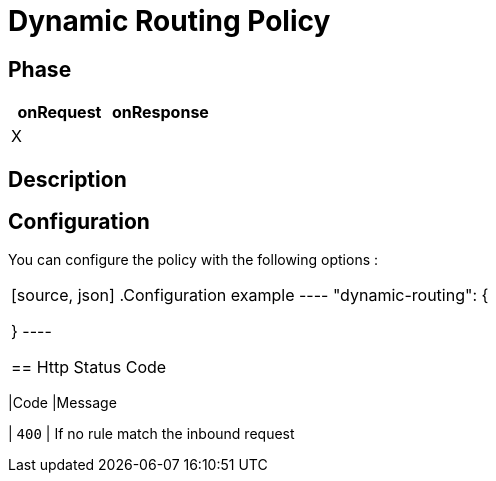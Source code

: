 = Dynamic Routing Policy

ifdef::env-github[]
image:https://ci.gravitee.io/buildStatus/icon?job=gravitee-io/gravitee-policy-dynamic-routing/master["Build status", link="https://ci.gravitee.io/job/gravitee-io/job/gravitee-policy-dynamic-routing/"]
image:https://badges.gitter.im/Join Chat.svg["Gitter", link="https://gitter.im/gravitee-io/gravitee-io?utm_source=badge&utm_medium=badge&utm_campaign=pr-badge&utm_content=badge"]
endif::[]

== Phase

|===
|onRequest |onResponse

| X
|
|===

== Description



== Configuration

You can configure the policy with the following options :

|===


[source, json]
.Configuration example
----
"dynamic-routing": {

}
----

== Http Status Code

|===
|Code |Message

| ```400```
| If no rule match the inbound request

|===